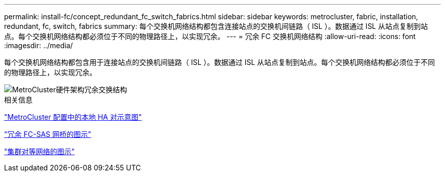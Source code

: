 ---
permalink: install-fc/concept_redundant_fc_switch_fabrics.html 
sidebar: sidebar 
keywords: metrocluster, fabric, installation, redundant, fc, switch, fabrics 
summary: 每个交换机网络结构都包含连接站点的交换机间链路（ ISL ）。数据通过 ISL 从站点复制到站点。每个交换机网络结构都必须位于不同的物理路径上，以实现冗余。 
---
= 冗余 FC 交换机网络结构
:allow-uri-read: 
:icons: font
:imagesdir: ../media/


[role="lead"]
每个交换机网络结构都包含用于连接站点的交换机间链路（ ISL ）。数据通过 ISL 从站点复制到站点。每个交换机网络结构都必须位于不同的物理路径上，以实现冗余。

image::../media/mcc_hw_architecture_switch_fabrics.gif[MetroCluster硬件架构冗余交换结构]

.相关信息
link:concept_illustration_of_the_local_ha_pairs_in_a_mcc_configuration.html["MetroCluster 配置中的本地 HA 对示意图"]

link:concept_illustration_of_redundant_fc_to_sas_bridges.html["冗余 FC-SAS 网桥的图示"]

link:concept_cluster_peering_network_mcc.html["集群对等网络的图示"]
